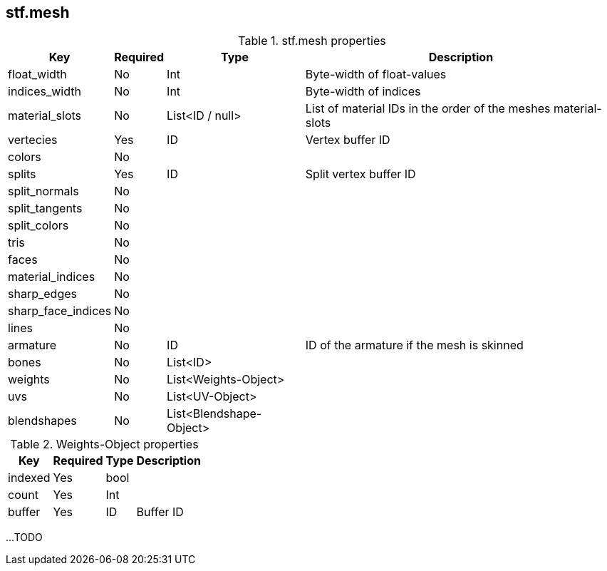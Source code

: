 == stf.mesh

.stf.mesh properties
[%autowidth, %header,cols=4*]
|===
|Key |Required |Type |Description

|float_width |No |Int |Byte-width of float-values
|indices_width |No |Int |Byte-width of indices
|material_slots |No |List<ID / null> |List of material IDs in the order of the meshes material-slots
|vertecies |Yes |ID |Vertex buffer ID
|colors |No | |
|splits |Yes |ID | Split vertex buffer ID
|split_normals |No | |
|split_tangents |No | |
|split_colors |No | |
|tris |No | |
|faces |No | |
|material_indices |No | |
|sharp_edges |No | |
|sharp_face_indices |No | |
|lines |No | |
|armature |No |ID |ID of the armature if the mesh is skinned
|bones |No |List<ID> |
|weights |No |List<Weights-Object> |
|uvs |No |List<UV-Object> |
|blendshapes |No |List<Blendshape-Object> |
|===

.Weights-Object properties
[%autowidth, %header,cols=4*]
|===
|Key |Required |Type |Description

|indexed |Yes |bool |
|count |Yes |Int |
|buffer |Yes |ID |Buffer ID
|===

...TODO